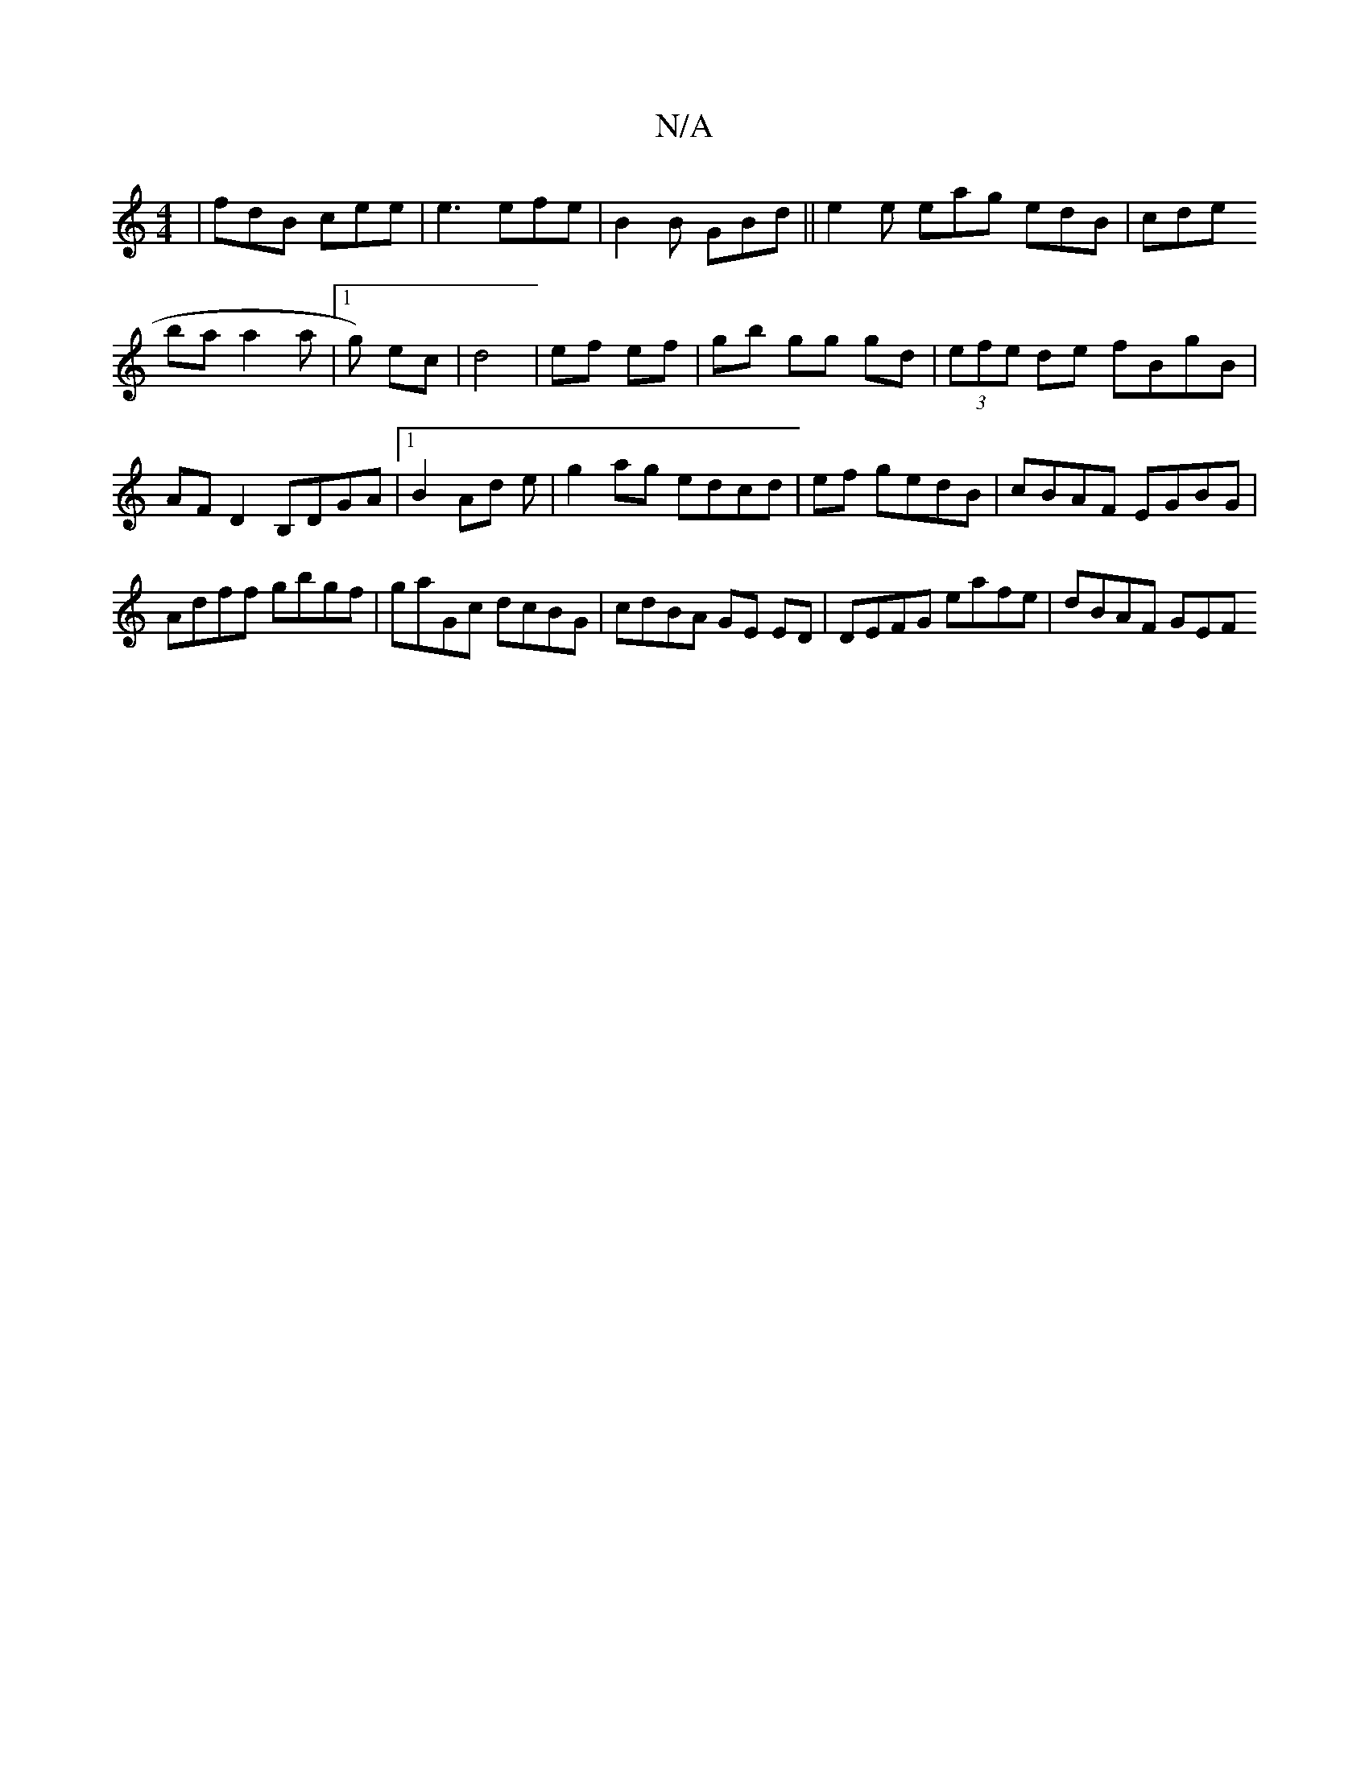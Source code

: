 X:1
T:N/A
M:4/4
R:N/A
K:Cmajor
|fdB cee|e3 efe|
B2B GBd||
e2 e eag edB|cde !baa2a|1 g) ec | d4 |
ef ef|gb gg gd|
(3efe de fBgB|AF D2 B,DGA|1 B2Ad e|g2ag edcd|ef gedB|cBAF EGBG|Adff gbgf|gaGc dcBG | cdBA GE ED | DEFG eafe | dBAF GEF